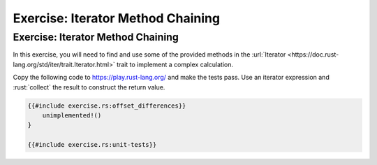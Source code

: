 ====================================
Exercise: Iterator Method Chaining
====================================

------------------------------------
Exercise: Iterator Method Chaining
------------------------------------

In this exercise, you will need to find and use some of the provided
methods in the
:url:`Iterator <https://doc.rust-lang.org/std/iter/trait.Iterator.html>`
trait to implement a complex calculation.

Copy the following code to https://play.rust-lang.org/ and make the
tests pass. Use an iterator expression and :rust:`collect` the result to
construct the return value.

.. code:: rust

   {{#include exercise.rs:offset_differences}}
       unimplemented!()
   }

   {{#include exercise.rs:unit-tests}}
